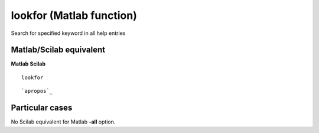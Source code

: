 


lookfor (Matlab function)
=========================

Search for specified keyword in all help entries



Matlab/Scilab equivalent
~~~~~~~~~~~~~~~~~~~~~~~~
**Matlab** **Scilab**

::

    lookfor



::

    `apropos`_




Particular cases
~~~~~~~~~~~~~~~~

No Scilab equivalent for Matlab **-all** option.




